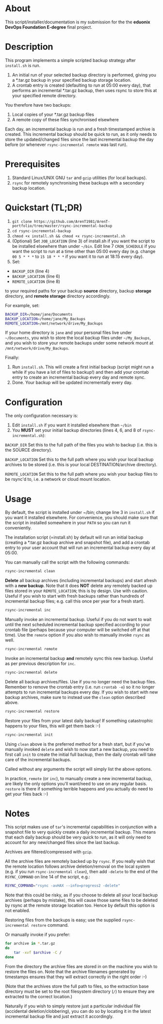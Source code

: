 #+STARTUP: indent
* About

This script/installer/documentation is my submission for the the
*eduonix DevOps Foundation E-degree* final project.

* Description

This program implements a simple scripted backup strategy after
=install.sh= is run.

1. An initial run of your selected backup directory is performed, giving
   you a *.tar.gz backup in your specified backup storage location.
2. A crontab entry is created (defaulting to run at 05:00 every day),
   that performs an incremental *.tar.gz backup, then uses rsync to
   store this at your specified remote directory.

You therefore have two backups: 

1. Local copies of your *.tar.gz backup files
2. A remote copy of these files synchronised elsewhere

Each day, an incremental backup is run and a fresh timestamped archive
is created. This incremental backup should be quick to run, as it only
needs to store the updated/changed files since the last incremental
backup the day before (or whenever =rsync-incremental remote= was last run).

* Prerequisites

1. Standard Linux/UNIX GNU =tar= and =gzip= utilities (for local
   backups).
2. =rsync= for remotely synchronising these backups with a secondary
   backup location.

* Quickstart (TL;DR)

1. =git clone https://github.com/ArenT1981/ArenT-portfolio/tree/master/rsync-incremental-backup=
2. =cd rsync-incremental-backup=
3. =chmod +x install.sh && chmod +x rsync-incremental.sh= 
4. (Optional) Set =JOB_LOCATION= (line 3) of install.sh if you want the
   script to be installed elsewhere than under =~/bin=. Edit line 7
   =CRON_SCHEDULE= if you want the script to run at a time other than
   05:00 every day (e.g. change =00 5 * * *= to =15 18 * * *= if you
   want it to run at 18:15 every day).
5. Set: 
- =BACKUP_DIR= (line 4) 
- =BACKUP_LOCATION= (line 6)
- =REMOTE_LOCATION= (line 8) 
to your required paths for your backup *source* directory, backup *storage*
directory, and *remote storage* directory accordingly. 

For example, set: 

#+BEGIN_SRC bash 
BACKUP_DIR=/home/jane/Documents
BACKUP_LOCATION=/home/jane/My_Backups
REMOTE_LOCATION=/mnt/network/drive/My_Backups
#+END_SRC

If your home directory is =jane= and your personal files live under
=~/Documents=, you wish to store the local backup files under
=~/My_Backups=, and you wish to store your remote backups under some
network mount at =/mnt/network/drive/My_Backups=.

Finally:

1. Run =install.sh=. This will create a first initial backup (script
   might run a while if you have a lot of files to backup!) and then add
   your crontab entry to create an incremental backup every day and
   remote sync.
2. Done. Your backup will be updated incrementally every day.

* Configuration

The only configuration necessary is:
1. Edit =install.sh= if you want it installed elsewhere than =~/bin=
2. You *MUST* set your initial backup directories (lines 4, 6, and 8 of
 =rsync-incremental.sh=):

=BACKUP_DIR= Set this to the full path of the files you wish to backup
(i.e. this is the SOURCE directory). 

=BACKUP_LOCATION= Set this to the full path where you wish your local backup
archives to be stored (i.e. this is your local DESTINATION/archive
directory). 

=REMOTE_LOCATION= Set this to the full path where you wish your backup
files to be rsync'd to, i.e. a network or cloud mount location.

* Usage

By default, the script is installed under ~/bin; change line 3 in
=install.sh= if you want it installed elsewhere. For convenience, you
should make sure that the script in installed somewhere in your =PATH= so
you can run it conveniently.

The installation script (=install.sh) by default will run an initial
backup (creating a *.tar.gz backup archive and snapshot file), and add a
crontab entry to your user account that will run an incremental backup
every day at 05:00.

You can manually call the script with the following commands:

#+BEGIN_SRC bash 
rsync-incremental clean
#+END_SRC


*Delete* all backup archives (including incremental backups) and start
afresh with a *new backup*. Note that it does *NOT* delete any remotely
backed up files stored in your =REMOTE_LOCATION=; this is by design. Use
with caution. Useful if you wish to start with fresh backups rather than
hundreds of incremental backup files; e.g. call this once per year for a
fresh start).

#+BEGIN_SRC bash 
rsync-incremental inc
#+END_SRC

Manually invoke an incremental backup. Useful if you do not want to wait
until the next scheduled incremental backup specified according to your
crontab file (perhaps because your computer will be switched off at that
time). Use the =remote= option if you also wish to manually invoke =rsync=
as well.

#+BEGIN_SRC bash 
rsync-incremental remote
#+END_SRC

Invoke an incremental backup *and* remotely sync this new backup. Useful
as per previous description for =inc=.

#+BEGIN_SRC bash 
rsync-incremental delete
#+END_SRC

Delete all backup archives/files. Use if you no longer need the backup
files. Remember to remove the crontab entry (i.e. run =crontab -e=) so
it no longer attempts to run incremental backups every day. If you 
wish to start with new backup archives, make sure to instead use the
=clean= option described above.

#+BEGIN_SRC bash 
rsync-incremental restore
#+END_SRC

Restore your files from your latest daily backup! If something
catastrophic happens to your files, this will get them back :-)

#+BEGIN_SRC bash 
rsync-incremental init
#+END_SRC

Using =clean= above is the preferred method for a fresh start, but if
you've manually invoked =delete= and wish to now start a new backup, you
need to first call =init= to create the initial full backup, then the
daily crontab will take care of the incremental backups.

Called without any arguments the script will simply list the above
options.

In practice, =remote= (or =inc=), to manually create a new incremental
backup,  are likely the only options you'll want/need to
use on any regular basis. =restore= is there if something terrible
happens and you actually do need to get your files back :-) 

* Notes

This script makes use of =tar='s incremental capabilities in conjunction
with a snapshot file to very quickly create a daily incremental backup.
This means that each daily backup should be very quick to run, as it
will only need to account for any new/changed files since the last
backup.

Archives are filtered/compressed with =gzip=. 

All the archive files are remotely backed up by =rsync=. If you really wish
that the remote location follows archive deletion/removal on the local system
(e.g. if you run =rsync-incremental clean=), then add =-delete= to the
end of the =RSYNC_COMMAND= on line 14 of the script, e.g.:

#+BEGIN_SRC bash
RSYNC_COMMAND="rsync -avHAX --info=progress2 -delete"
#+END_SRC

Note that this could be risky, as if you choose to delete all your local
backup archives (perhaps by mistake), this will cause those same files
to be deleted by rsync at the remote storage location too. Hence by
default this option is not enabled.

Restoring files from the backups is easy; use the supplied
=rsync-incremental restore= command. 

Or manually invoke if you prefer:

#+BEGIN_SRC bash
for archive in *.tar.gz
do
    tar -xvf $archive -C /
done
#+END_SRC

From the directory the archive files are stored in on the machine you
wish to restore the files on. Note that the archive filenames generated
by timestamps ensures that they will extract correctly in the right
order :-)

(Note that the archives store the full path to files, so the extraction
base directory must be set to the root filesystem directory (=/=) to
ensure they are extracted to the correct location.)

Naturally if you wish to simply restore just a particular individual
file (accidental deletion/clobbering), you can do so by locating it in
the latest incremental backup file and just extract
it accordingly.
